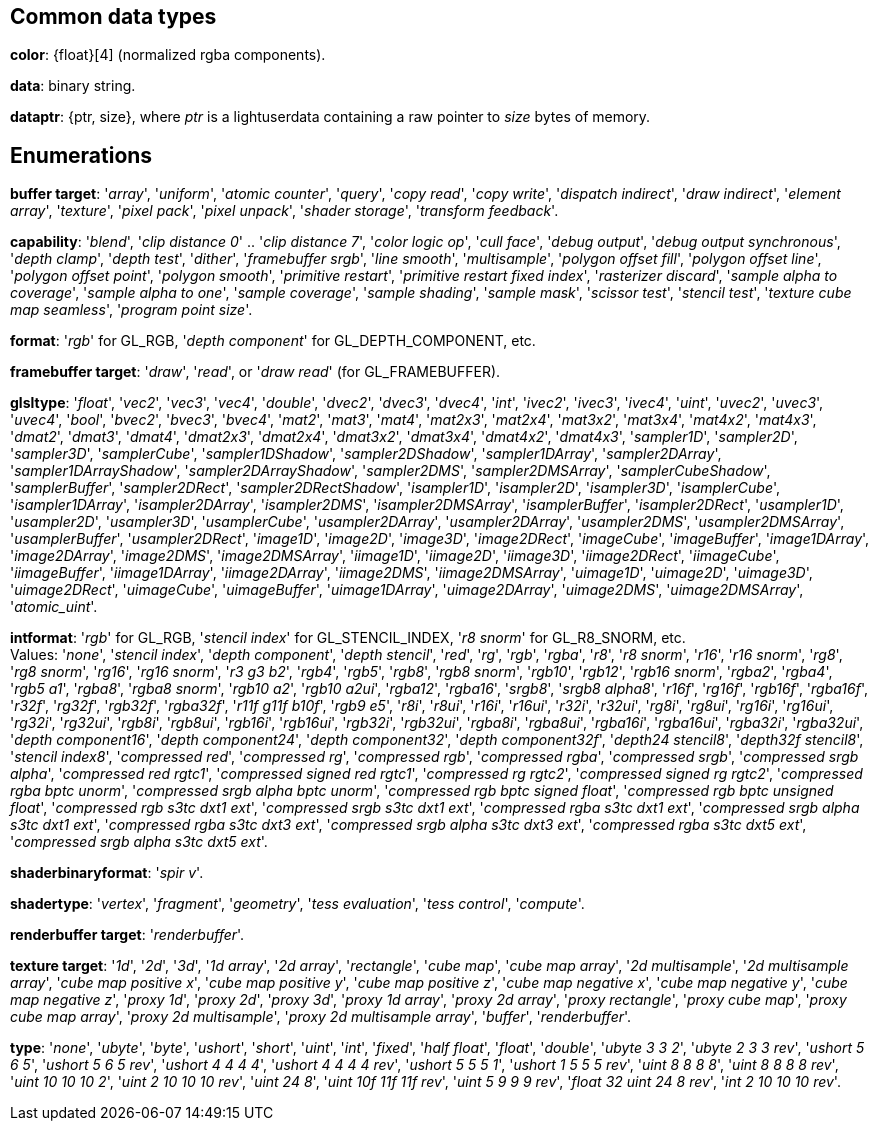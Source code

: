 
== Common data types

[[color]]
[small]#*color*: {float}[4] (normalized rgba components).#

[[data]]
[small]#*data*: binary string.#

[[dataptr]]
[small]#*dataptr*: {ptr, size}, where _ptr_ is a lightuserdata containing a raw pointer to _size_ bytes of memory.#

== Enumerations

[[buffertarget]]
[small]#*buffer target*: 
'_array_', '_uniform_', '_atomic counter_', '_query_', '_copy read_', '_copy write_', '_dispatch indirect_', '_draw indirect_', '_element array_', '_texture_', '_pixel pack_', '_pixel unpack_', '_shader storage_', '_transform feedback_'.#

[[capability]]
[small]#*capability*: 
'_blend_', '_clip distance 0_' .. '_clip distance 7_', '_color logic op_', '_cull face_', '_debug output_', '_debug output synchronous_', '_depth clamp_', '_depth test_', '_dither_', '_framebuffer srgb_', '_line smooth_', '_multisample_', '_polygon offset fill_', '_polygon offset line_', '_polygon offset point_', '_polygon smooth_', '_primitive restart_', '_primitive restart fixed index_', '_rasterizer discard_', '_sample alpha to coverage_', '_sample alpha to one_', '_sample coverage_', '_sample shading_', '_sample mask_', '_scissor test_', '_stencil test_', '_texture cube map seamless_', '_program point size_'.#

[[format]]
[small]#*format*: '_rgb_' for GL_RGB, '_depth component_' for GL_DEPTH_COMPONENT, etc.#

[[framebuffertarget]]
[small]#*framebuffer target*: '_draw_', '_read_', or '_draw read_' (for GL_FRAMEBUFFER).#

[[glsltype]]
[small]#*glsltype*: '_float_', '_vec2_', '_vec3_', '_vec4_', '_double_', '_dvec2_', '_dvec3_', '_dvec4_', '_int_', '_ivec2_', '_ivec3_', '_ivec4_', '_uint_', '_uvec2_', '_uvec3_', '_uvec4_', '_bool_', '_bvec2_', '_bvec3_', '_bvec4_', '_mat2_', '_mat3_', '_mat4_', '_mat2x3_', '_mat2x4_', '_mat3x2_', '_mat3x4_', '_mat4x2_', '_mat4x3_', '_dmat2_', '_dmat3_', '_dmat4_', '_dmat2x3_', '_dmat2x4_', '_dmat3x2_', '_dmat3x4_', '_dmat4x2_', '_dmat4x3_', '_sampler1D_', '_sampler2D_', '_sampler3D_', '_samplerCube_', '_sampler1DShadow_', '_sampler2DShadow_', '_sampler1DArray_', '_sampler2DArray_', '_sampler1DArrayShadow_', '_sampler2DArrayShadow_', '_sampler2DMS_', '_sampler2DMSArray_', '_samplerCubeShadow_', '_samplerBuffer_', '_sampler2DRect_', '_sampler2DRectShadow_', '_isampler1D_', '_isampler2D_', '_isampler3D_', '_isamplerCube_', '_isampler1DArray_', '_isampler2DArray_', '_isampler2DMS_', '_isampler2DMSArray_', '_isamplerBuffer_', '_isampler2DRect_', '_usampler1D_', '_usampler2D_', '_usampler3D_', '_usamplerCube_', '_usampler2DArray_', '_usampler2DArray_', '_usampler2DMS_', '_usampler2DMSArray_', '_usamplerBuffer_', '_usampler2DRect_', '_image1D_', '_image2D_', '_image3D_', '_image2DRect_', '_imageCube_', '_imageBuffer_', '_image1DArray_', '_image2DArray_', '_image2DMS_', '_image2DMSArray_', '_iimage1D_', '_iimage2D_', '_iimage3D_', '_iimage2DRect_', '_iimageCube_', '_iimageBuffer_', '_iimage1DArray_', '_iimage2DArray_', '_iimage2DMS_', '_iimage2DMSArray_', '_uimage1D_', '_uimage2D_', '_uimage3D_', '_uimage2DRect_', '_uimageCube_', '_uimageBuffer_', '_uimage1DArray_', '_uimage2DArray_', '_uimage2DMS_', '_uimage2DMSArray_', '_atomic_uint_'.#

[[intformat]]
[small]#*intformat*: '_rgb_' for GL_RGB, '_stencil index_' for GL_STENCIL_INDEX, '_r8 snorm_' for GL_R8_SNORM, etc. +
Values: '_none_', '_stencil index_', '_depth component_', '_depth stencil_', '_red_', '_rg_', '_rgb_', '_rgba_', '_r8_', '_r8 snorm_', '_r16_', '_r16 snorm_', '_rg8_', '_rg8 snorm_', '_rg16_', '_rg16 snorm_', '_r3 g3 b2_', '_rgb4_', '_rgb5_', '_rgb8_', '_rgb8 snorm_', '_rgb10_', '_rgb12_', '_rgb16 snorm_', '_rgba2_', '_rgba4_', '_rgb5 a1_', '_rgba8_', '_rgba8 snorm_', '_rgb10 a2_', '_rgb10 a2ui_', '_rgba12_', '_rgba16_', '_srgb8_', '_srgb8 alpha8_', '_r16f_', '_rg16f_', '_rgb16f_', '_rgba16f_', '_r32f_', '_rg32f_', '_rgb32f_', '_rgba32f_', '_r11f g11f b10f_', '_rgb9 e5_', '_r8i_', '_r8ui_', '_r16i_', '_r16ui_', '_r32i_', '_r32ui_', '_rg8i_', '_rg8ui_', '_rg16i_', '_rg16ui_', '_rg32i_', '_rg32ui_', '_rgb8i_', '_rgb8ui_', '_rgb16i_', '_rgb16ui_', '_rgb32i_', '_rgb32ui_', '_rgba8i_', '_rgba8ui_', '_rgba16i_', '_rgba16ui_', '_rgba32i_', '_rgba32ui_', '_depth component16_', '_depth component24_', '_depth component32_', '_depth component32f_', '_depth24 stencil8_', '_depth32f stencil8_', '_stencil index8_', '_compressed red_', '_compressed rg_', '_compressed rgb_', '_compressed rgba_', '_compressed srgb_', '_compressed srgb alpha_', '_compressed red rgtc1_', '_compressed signed red rgtc1_', '_compressed rg rgtc2_', '_compressed signed rg rgtc2_', '_compressed rgba bptc unorm_', '_compressed srgb alpha bptc unorm_', '_compressed rgb bptc signed float_', '_compressed rgb bptc unsigned float_', '_compressed rgb s3tc dxt1 ext_', '_compressed srgb s3tc dxt1 ext_', '_compressed rgba s3tc dxt1 ext_', '_compressed srgb alpha s3tc dxt1 ext_', '_compressed rgba s3tc dxt3 ext_', '_compressed srgb alpha s3tc dxt3 ext_', '_compressed rgba s3tc dxt5 ext_', '_compressed srgb alpha s3tc dxt5 ext_'.#

[[shaderbinaryformat]]
[small]#*shaderbinaryformat*: '_spir v_'.#

[[shadertype]]
[small]#*shadertype*: '_vertex_', '_fragment_', '_geometry_', '_tess evaluation_', '_tess control_', '_compute_'.#

[[renderbuffertarget]]
[small]#*renderbuffer target*: '_renderbuffer_'.#

[[texturetarget]]
[small]#*texture target*: '_1d_', '_2d_', '_3d_', '_1d array_', '_2d array_', '_rectangle_', '_cube map_', '_cube map array_', '_2d multisample_', '_2d multisample array_', '_cube map positive x_', '_cube map positive y_', '_cube map positive z_', '_cube map negative x_', '_cube map negative y_', '_cube map negative z_', '_proxy 1d_', '_proxy 2d_', '_proxy 3d_', '_proxy 1d array_', '_proxy 2d array_', '_proxy rectangle_', '_proxy cube map_', '_proxy cube map array_', '_proxy 2d multisample_', '_proxy 2d multisample array_', '_buffer_', '_renderbuffer_'.#

[[type]]
[small]#*type*: '_none_', '_ubyte_', '_byte_', '_ushort_', '_short_', '_uint_', '_int_', '_fixed_', '_half float_', '_float_', '_double_', '_ubyte 3 3 2_', '_ubyte 2 3 3 rev_', '_ushort 5 6 5_', '_ushort 5 6 5 rev_', '_ushort 4 4 4 4_', '_ushort 4 4 4 4 rev_', '_ushort 5 5 5 1_', '_ushort 1 5 5 5 rev_', '_uint 8 8 8 8_', '_uint 8 8 8 8 rev_', '_uint 10 10 10 2_', '_uint 2 10 10 10 rev_', '_uint 24 8_', '_uint 10f 11f 11f rev_', '_uint 5 9 9 9 rev_', '_float 32 uint 24 8 rev_', '_int 2 10 10 10 rev_'.#

<<<

